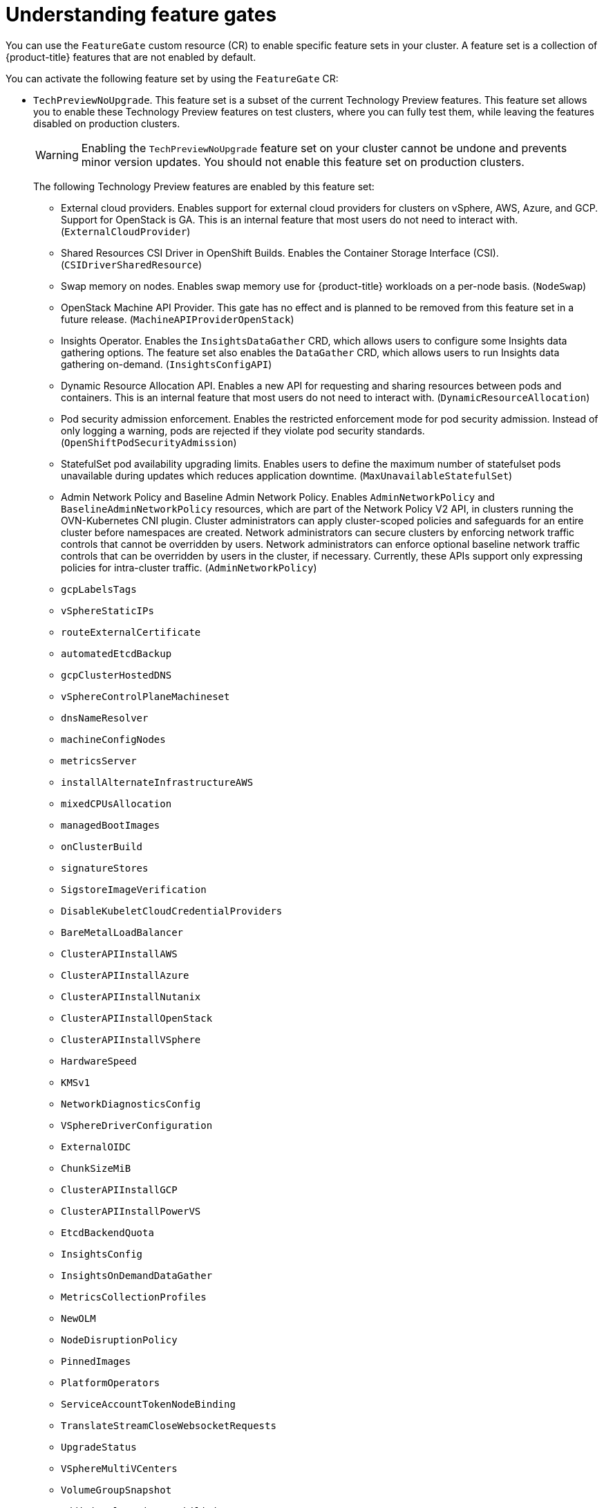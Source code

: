 // Module included in the following assemblies:
//
// nodes/clusters/nodes-cluster-enabling-features.adoc

:_mod-docs-content-type: CONCEPT
[id="nodes-cluster-enabling-features-about_{context}"]
= Understanding feature gates

You can use the `FeatureGate` custom resource (CR) to enable specific feature sets in your cluster. A feature set is a collection of {product-title} features that are not enabled by default.

You can activate the following feature set by using the `FeatureGate` CR:

* `TechPreviewNoUpgrade`. This feature set is a subset of the current Technology Preview features. This feature set allows you to enable these Technology Preview features on test clusters, where you can fully test them, while leaving the features disabled on production clusters.
+
[WARNING]
====
Enabling the `TechPreviewNoUpgrade` feature set on your cluster cannot be undone and prevents minor version updates. You should not enable this feature set on production clusters.
====
+
The following Technology Preview features are enabled by this feature set:
+
--
** External cloud providers. Enables support for external cloud providers for clusters on vSphere, AWS, Azure, and GCP. Support for OpenStack is GA. This is an internal feature that most users do not need to interact with. (`ExternalCloudProvider`)
** Shared Resources CSI Driver in OpenShift Builds. Enables the Container Storage Interface (CSI). (`CSIDriverSharedResource`)
** Swap memory on nodes. Enables swap memory use for {product-title} workloads on a per-node basis. (`NodeSwap`)
** OpenStack Machine API Provider. This gate has no effect and is planned to be removed from this feature set in a future release. (`MachineAPIProviderOpenStack`)
** Insights Operator. Enables the `InsightsDataGather` CRD, which allows users to configure some Insights data gathering options. The feature set also enables the `DataGather` CRD, which allows users to run Insights data gathering on-demand. (`InsightsConfigAPI`)
** Dynamic Resource Allocation API. Enables a new API for requesting and sharing resources between pods and containers. This is an internal feature that most users do not need to interact with. (`DynamicResourceAllocation`)
** Pod security admission enforcement. Enables the restricted enforcement mode for pod security admission. Instead of only logging a warning, pods are rejected if they violate pod security standards. (`OpenShiftPodSecurityAdmission`)
** StatefulSet pod availability upgrading limits. Enables users to define the maximum number of statefulset pods unavailable during updates which reduces application downtime. (`MaxUnavailableStatefulSet`)
** Admin Network Policy and Baseline Admin Network Policy. Enables `AdminNetworkPolicy` and `BaselineAdminNetworkPolicy` resources, which are part of the Network Policy V2 API, in clusters running the OVN-Kubernetes CNI plugin. Cluster administrators can apply cluster-scoped policies and safeguards for an entire cluster before namespaces are created. Network administrators can secure clusters by enforcing network traffic controls that cannot be overridden by users. Network administrators can enforce optional baseline network traffic controls that can be overridden by users in the cluster, if necessary. Currently, these APIs support only expressing policies for intra-cluster traffic. (`AdminNetworkPolicy`)
** `gcpLabelsTags`
** `vSphereStaticIPs`
** `routeExternalCertificate`
** `automatedEtcdBackup`
** `gcpClusterHostedDNS`
** `vSphereControlPlaneMachineset`
** `dnsNameResolver`
** `machineConfigNodes`
** `metricsServer`
** `installAlternateInfrastructureAWS`
** `mixedCPUsAllocation`
** `managedBootImages`
** `onClusterBuild`
** `signatureStores`
** `SigstoreImageVerification`
** `DisableKubeletCloudCredentialProviders`
** `BareMetalLoadBalancer`
** `ClusterAPIInstallAWS`
** `ClusterAPIInstallAzure`
** `ClusterAPIInstallNutanix`
** `ClusterAPIInstallOpenStack`
** `ClusterAPIInstallVSphere`
** `HardwareSpeed`
** `KMSv1`
** `NetworkDiagnosticsConfig`
** `VSphereDriverConfiguration`
** `ExternalOIDC`
** `ChunkSizeMiB`
** `ClusterAPIInstallGCP`
** `ClusterAPIInstallPowerVS`
** `EtcdBackendQuota`
** `InsightsConfig`
** `InsightsOnDemandDataGather`
** `MetricsCollectionProfiles`
** `NewOLM`
** `NodeDisruptionPolicy`
** `PinnedImages`
** `PlatformOperators`
** `ServiceAccountTokenNodeBinding`
** `TranslateStreamCloseWebsocketRequests`
** `UpgradeStatus`
** `VSphereMultiVCenters`
** `VolumeGroupSnapshot`
** `AdditionalRoutingCapabilities`
** `BootcNodeManagement`
** `ClusterMonitoringConfig`
** `DNSNameResolver`
** `ManagedBootImagesAWS`
** `NetworkSegmentation`
** `OVNObservability`
** `PersistentIPsForVirtualization`
** `ProcMountType`
** `RouteAdvertisements`
** `UserNamespacesSupport`
** `AWSEFSDriverVolumeMetrics`
** `AlibabaPlatform`
** `AzureWorkloadIdentity`
** `BuildCSIVolumes`
** `CloudDualStackNodeIPs`
** `ExternalCloudProviderAzure`
** `ExternalCloudProviderExternal`
** `ExternalCloudProviderGCP`
** `IngressControllerLBSubnetsAWS`
** `MultiArchInstallAWS`
** `MultiArchInstallGCP`
** `NetworkLiveMigration`
** `PrivateHostedZoneAWS`
** `SetEIPForNLBIngressController`
** `ValidatingAdmissionPolicy`
--

////
Do not document per Derek Carr: https://github.com/openshift/api/pull/370#issuecomment-510632939
|`CustomNoUpgrade` ^[2]^
|Allows the enabling or disabling of any feature. Turning on this feature set on is not supported, cannot be undone, and prevents upgrades.

[.small]
--
1.
2. If you use the `CustomNoUpgrade` feature set to disable a feature that appears in the web console, you might see that feature, but
no objects are listed. For example, if you disable builds, you can see the *Builds* tab in the web console, but there are no builds present. If you attempt to use commands associated with a disabled feature, such as `oc start-build`, {product-title} displays an error.

[NOTE]
====
If you disable a feature that any application in the cluster relies on, the application might not
function properly, depending upon the feature disabled and how the application uses that feature.
====
////

